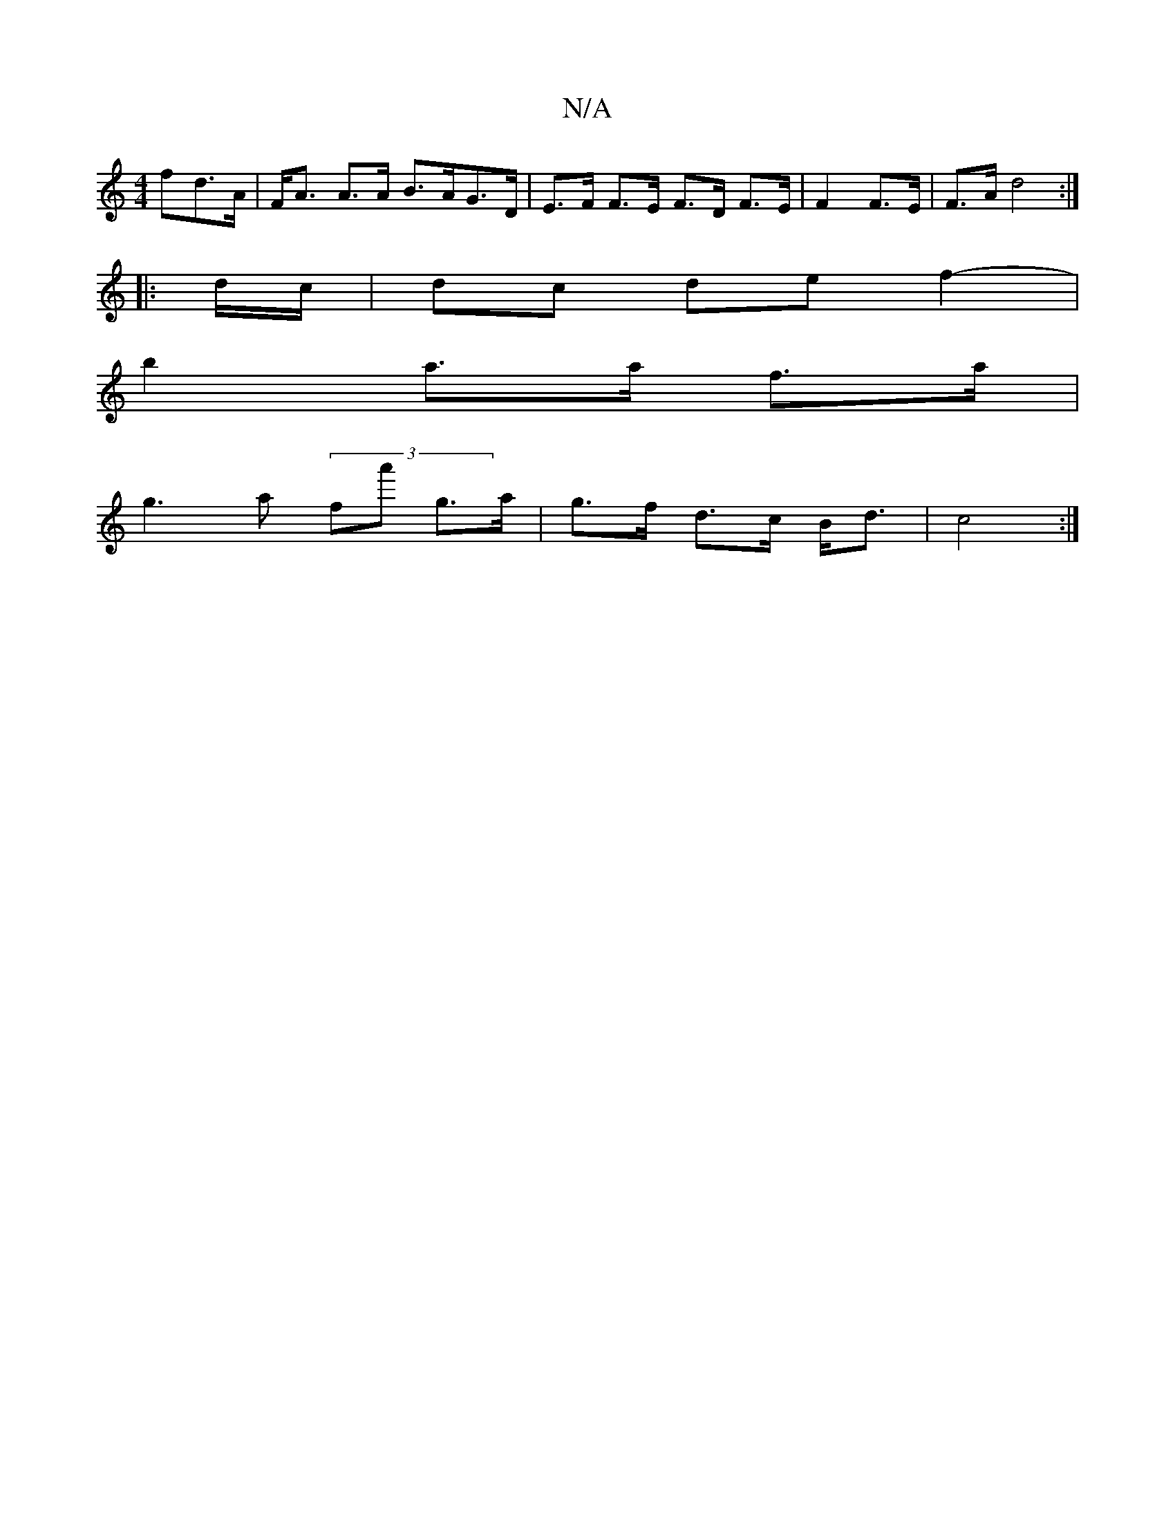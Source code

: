 X:1
T:N/A
M:4/4
R:N/A
K:Cmajor
>fd>A|F<A A>A B>AG>D | E>F F>E F>D F>E|F2 F>E | F>A d4 :|
|: d/c/ |dc de f2- |
b2 a>a f>a |
g3 a (3fa' g>a| g>f d>c B<d |c4 :|

|: G2 -A2 B>A | G>A c>c | c2 |
d>f | e>f a>g a<ga>G | e>fd>e f/g/ a>B | 